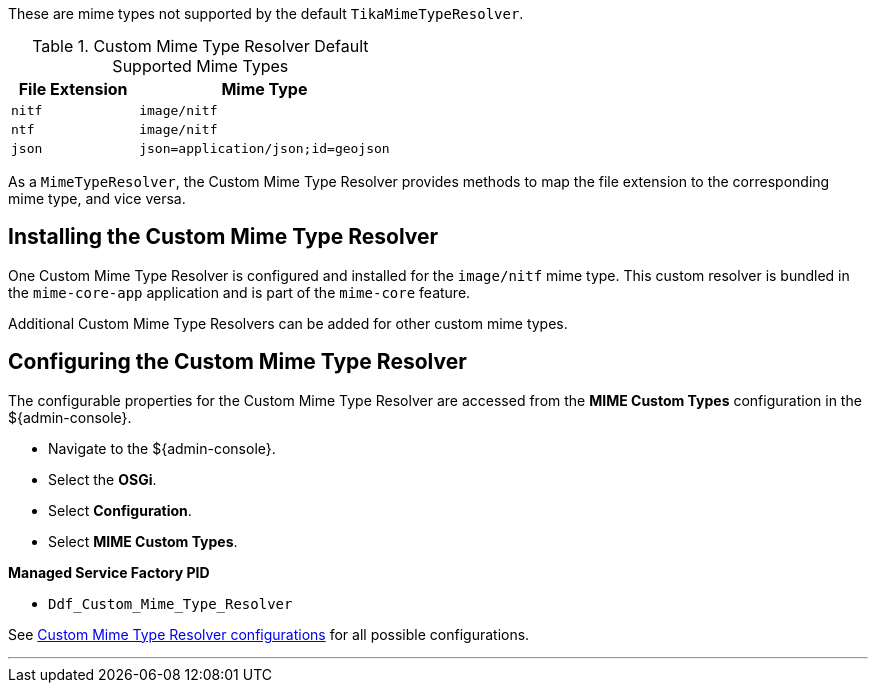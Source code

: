 :title: Custom Mime Type Resolver
:type: mimeTypeResolver
:status: published
:link: _custom_mime_type_resolver
:summary: The Custom Mime Type Resolver is a `MimeTypeResolver` that defines the custom mime types that ${branding} will support.

((({title})))
These are mime types not supported by the default `TikaMimeTypeResolver`.

.Custom Mime Type Resolver Default Supported Mime Types
[cols="1m,2m" options="header"]
|===

|File Extension
|Mime Type

|nitf
|image/nitf

|ntf
|image/nitf

|json
|json=application/json;id=geojson

|===

As a `MimeTypeResolver`, the Custom Mime Type Resolver provides methods to map the file extension to the corresponding mime type, and vice versa.

== Installing the Custom Mime Type Resolver

One Custom Mime Type Resolver is configured and installed for the `image/nitf` mime type.
This custom resolver is bundled in the `mime-core-app` application and is part of the `mime-core` feature.

Additional Custom Mime Type Resolvers can be added for other custom mime types.

== Configuring the Custom Mime Type Resolver

The configurable properties for the Custom Mime Type Resolver are accessed from the *MIME Custom Types* configuration in the ${admin-console}.

* Navigate to the ${admin-console}.
* Select the *OSGi*.
* Select *Configuration*.
* Select *MIME Custom Types*.

*Managed Service Factory PID*

* `Ddf_Custom_Mime_Type_Resolver`

See <<{reference-prefix}DDF_Custom_Mime_Type_Resolver,Custom Mime Type Resolver configurations>> for all possible configurations.

'''
